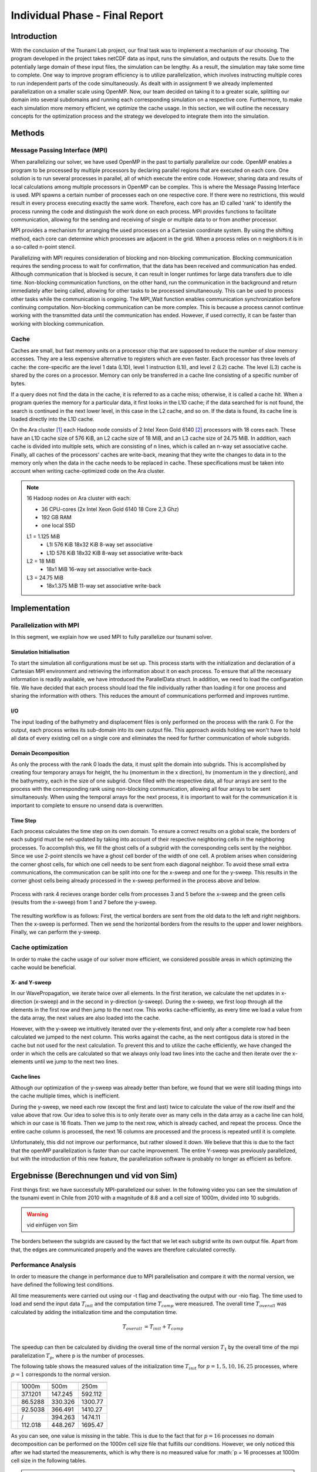 .. _ch:Task_11:

Individual Phase - Final Report
================================

Introduction
------------

With the conclusion of the Tsunami Lab project, our final task was to implement a mechanism of our choosing. The program developed in the project 
takes netCDF data as input, runs the simulation, and outputs the results. Due to the potentially large domain of these input files, the simulation 
can be lengthy. As a result, the simulation may take some time to complete. One way to improve program efficiency is to utilize parallelization, which 
involves instructing multiple cores to run independent parts of the code simultaneously. As dealt with in assignment 9 we already implemented 
parallelization on a smaller scale using OpenMP. Now, our team decided on taking it to a greater scale, splitting our domain into several 
subdomains and running each corresponding simulation on a respective core. Furthermore, to make each simulation more memory efficient, we 
optimize the cache usage. In this section, we will outline the necessary concepts for the optimization process and the strategy we developed 
to integrate them into the simulation.

Methods
-------

Message Passing Interface (MPI)
^^^^^^^^^^^^^^^^^^^^^^^^^^^^^^^

When parallelizing our solver, we have used OpenMP in the past to partially parallelize our code.
OpenMP enables a program to be processed by multiple processors by declaring parallel regions that are executed on each core. 
One solution is to run several processes in parallel, all of which execute the entire code.
However, sharing data and results of local calculations among multiple processors in OpenMP can be complex.
This is where the Message Passing Interface is used.
MPI spawns a certain number of processes each on one respective core. If there were no restrictions, this would result in every process executing exactly the same work.
Therefore, each core has an ID called 'rank' to identify the process running the code and distinguish the work done on each process. 
MPI provides functions to facilitate communication, allowing for the sending and receiving of single or multiple data to or from another processor.

MPI provides a mechanism for arranging the used processes on a Cartesian coordinate system. By using the shifting method, each core can 
determine which processes are adjacent in the grid. When a process relies on n neighbors it is in a so-called n-point stencil.

Parallelizing with MPI requires consideration of blocking and non-blocking communication. Blocking communication requires the sending process to wait for confirmation, that the data has been received and communication has ended. 
Although communication that is blocked is secure, it can result in longer runtimes for large data transfers due to idle time. 
Non-blocking communication functions, on the other hand, run the communication in the background and return immediately after being called, allowing for other tasks to be processed simultaneously. 
This can be used to process other tasks while the communication is ongoing. The MPI_Wait function enables communication synchronization before continuing computation. 
Non-blocking communication can be more complex. This is because a process cannot continue working with the transmitted data until the communication has ended. 
However, if used correctly, it can be faster than working with blocking communication.

Cache
^^^^^

Caches are small, but fast memory units on a processor chip that are supposed to reduce the number of slow memory accesses. They are a less expensive alternative to 
registers which are even faster. Each processor has three levels of cache: the core-specific are the level 1 data (L1D), level 1 instruction (L1I), and level 2 
(L2) cache. The level (L3) cache is shared by the cores on a processor. Memory can only be transferred in a cache line consisting of a specific number of bytes.

If a query does not find the data in the cache, it is referred to as a cache miss; otherwise, it is called a cache hit. When a program queries the memory for a particular 
data, it first looks in the L1D cache; if the data searched for is not found, the search is continued in the next lower level, in this case in the L2 cache, and so on.
If the data is found, its cache line is loaded directly into the L1D cache.

On the Ara cluster [1]_ each Hadoop node consists of 2 Intel Xeon Gold 6140 [2]_ processors with 18 cores each. These have an L1D cache size of 576 KiB, an L2 cache size 
of 18 MiB, and an L3 cache size of 24.75 MiB. In addition, each cache is divided into multiple sets, which are consisting of n lines, which is called an n-way 
set associative cache. Finally, all caches of the processors' caches are write-back, meaning that they write the changes to data in to the memory only when the 
data in the cache needs to be replaced in cache. These specifications must be taken into account when writing cache-optimized code on the Ara cluster.

.. note::
    16 Hadoop nodes on Ara cluster with each:

    - 36 CPU-cores (2x Intel Xeon Gold 6140 18 Core 2,3 Ghz)
    - 192 GB RAM
    - one local SSD

    L1 = 1.125 MiB	
        - L1I	576 KiB	18x32 KiB	8-way set associative	 
        - L1D	576 KiB	18x32 KiB	8-way set associative	write-back

    L2 = 18 MiB
 	 	- 18x1 MiB	16-way set associative	write-back
    
    L3 = 24.75 MiB	
 	 	- 18x1.375 MiB	11-way set associative	write-back

Implementation
--------------

Parallelization with MPI
^^^^^^^^^^^^^^^^^^^^^^^^

In this segment, we explain how we used MPI to fully parallelize our tsunami solver.

Simulation Initialisation
~~~~~~~~~~~~~~~~~~~~~~~~~

To start the simulation all configurations must be set up. 
This process starts with the initialization and declaration of a Cartesian MPI environment and retrieving the information about it on each process. 
To ensure that all the necessary information is readily available, we have introduced the ParallelData struct. In addition, we need to load the configuration file. 
We have decided that each process should load the file individually rather than loading it for one process and sharing the information with others. 
This reduces the amount of communications performed and improves runtime. 

I/O
~~~

The input loading of the bathymetry and displacement files is only performed on the process with the rank 0. For the output, each process writes 
its sub-domain into its own output file. This approach avoids holding we won't have to hold all data of every existing cell on a single core and eliminates the need for 
further communication of whole subgrids.

Domain Decomposition
~~~~~~~~~~~~~~~~~~~~

As only the process with the rank 0 loads the data, it must split the domain into subgrids. This is accomplished by creating four temporary arrays for height, the hu 
(momentum in the x direction), hv (momentum in the y direction), and the bathymetry, each in the size of one subgrid. Once filled with the respective data, all four arrays 
are sent to the process with the corresponding rank using non-blocking communication, allowing all four arrays to be sent simultaneously. When using the temporal arrays for the 
next process, it is important to wait for the communication it is important to complete to ensure no unsend data is overwritten.  

Time Step
~~~~~~~~~

Each process calculates the time step on its own domain. To ensure a correct results on a global scale, the borders of each subgrid must be net-updated by taking into
account of their respective neighboring cells in the neighboring processes. To accomplish this, we fill the ghost cells of a subgrid with the corresponding cells sent by 
the neighbor. Since we use 2-point stencils we have a ghost cell border of the width of one cell. A problem arises when considering the corner ghost cells, for 
which one cell needs to be sent from each diagonal neighbor. To avoid these small extra communications, the communication can be split into one for the
x-sweep and one for the y-sweep. This results in the corner ghost cells being already processed in the x-sweep performed in the process above and below.

.. figure:: ../_static/assignment_11/sweep_communication.png
  :name: fig:wet_dry_boundary
  :align: center
  :width: 300

  Process with rank 4 recieves orange border cells from processes 3 and 5 before the x-sweep and the green cells (results from the x-sweep) from 1 and 7 before the y-sweep.

The resulting workflow is as follows: First, the vertical borders are sent from the old data to the left and right neighbors. Then the x-sweep is performed. Then we send 
the horizontal borders from the results to the upper and lower neighbors. Finally, we can perform the y-sweep.



Cache optimization
^^^^^^^^^^^^^^^^^^

In order to make the cache usage of our solver more efficient, we considered possible areas in which optimizing the cache would be beneficial.

X- and Y-sweep
~~~~~~~~~~~~~~

In our WavePropagation, we iterate twice over all elements. 
In the first iteration, we calculate the net updates in x-direction (x-sweep) and in the second in y-direction (y-sweep). 
During the x-sweep, we first loop through all the elements in the first row and then jump to the next row. 
This works cache-efficiently, as every time we load a value from the data array, the next values are also loaded into the cache. 

However, with the y-sweep we intuitively iterated over the y-elements first, and only after a complete row had been calculated we jumped to the next column. 
This works against the cache, as the next contigous data is stored in the cache but not used for the next calculation. 
To prevent this and to utilize the cache efficiently, we have changed the order in which the cells are calculated so that we always only load two lines into the cache and then iterate over the x-elements until we jump to the next two lines.

Cache lines
~~~~~~~~~~~

Although our optimization of the y-sweep was already better than before, we found that we were still loading things into the cache multiple times, which is inefficient.

During the y-sweep, we need each row (except the first and last) twice to calculate the value of the row itself and the value above that row.
Our idea to solve this is to only iterate over as many cells in the data array as a cache line can hold, which in our case is 16 floats.
Then we jump to the next row, which is already cached, and repeat the process. 
Once the entire cache column is processed, the next 16 columns are processed and the process is repeated until it is complete.

Unfortunately, this did not improve our performance, but rather slowed it down.
We believe that this is due to the fact that the openMP parallelization is faster than our cache improvement. The entire Y-sweep was previously parallelized, but with the introduction of this new feature, the parallelization software is probably no longer as efficient as before.

Ergebnisse (Berechnungen und vid von Sim)
-----------------------------------------

First things first: we have successfully MPI-parallelized our solver. 
In the following video you can see the simulation of the tsunami event in Chile from 2010 with a magnitude of 8.8 and a cell size of 1000m, divided into 10 subgrids.

.. warning::
    
    vid einfügen von Sim

The borders between the subgrids are caused by the fact that we let each subgrid write its own output file.
Apart from that, the edges are communicated properly and the waves are therefore calculated correctly.

Performance Analysis
^^^^^^^^^^^^^^^^^^^^^^^

In order to measure the change in performance due to MPI parallelisation and compare it with the normal version, we have defined the following test conditions.

All time measurements were carried out using our -t flag and deactivating the output with our -nio flag.
The time used to load and send the input data :math:`T_{init}` and the computation time :math:`T_{comp}` were measured. The overall time :math:`T_{overall}` was calculated by adding the initialization time and the computation time.

.. math::   
    
    T_{overall} &= T_{init} + T_{comp} \\

The speedup can then be calculated by dividing the overall time of the normal version :math:`T_{1}` by the overall time of the mpi parallelization :math:`T_{p}`, where p is the number of processes.

The following table shows the measured values of the initialization time :math:`T_{init}` for :math:`p = {1, 5, 10, 16, 25}` processes, where :math:`p = 1` corresponds to the normal version.

+-----------------------------------+-----------------------------+
| .. centered:: Number of processes | .. centered:: cell size     |
|                                   +---------+---------+---------+
|                                   | 1000m   | 500m    | 250m    |
+-----------------------------------+---------+---------+---------+
| .. centered:: p = 1               | 37.1201 | 147.245 | 592.112 |
+-----------------------------------+---------+---------+---------+
| .. centered:: p = 5               | 86.5288 | 330.326 | 1300.77 |
+-----------------------------------+---------+---------+---------+
| .. centered:: p = 10              | 92.5038 | 366.491 | 1410.27 |
+-----------------------------------+---------+---------+---------+
| .. centered:: p = 16              | /       | 394.263 | 1474.11 |
+-----------------------------------+---------+---------+---------+
| .. centered:: p = 25              | 112.018 | 448.267 | 1695.47 |
+-----------------------------------+---------+---------+---------+

As you can see, one value is missing in the table. This is due to the fact that for :math:`p = 16` processes no domain decomposition can be performed on the 1000m cell size file that fulfills our conditions. 
However, we only noticed this after we had started the measurements, which is why there is no measured value for :math:`p = 16 processes at 1000m cell size in the following tables.

.. warning::
    
    plots?

The following table shows the measured values of the computation time :math:`T_{comp}` for :math:`p = {1, 5, 10, 16, 25}` processes, where :math:`p = 1` corresponds to the normal version.

+-----------------------------------+-----------------------------+
| .. centered:: Number of processes | .. centered:: cell size     |
|                                   +---------+---------+---------+
|                                   | 1000m   | 500m    | 250m    |
+-----------------------------------+---------+---------+---------+
| .. centered:: p = 1               | 357.985 | 5084.05 | 5412.09 |
+-----------------------------------+---------+---------+---------+
| .. centered:: p = 5               | 493.491 | 1308.02 | 2749.71 |
+-----------------------------------+---------+---------+---------+
| .. centered:: p = 10              | 885.82  | 1311.65 | 2482.66 |
+-----------------------------------+---------+---------+---------+
| .. centered:: p = 16              | /       | 1583.94 | 2934.86 |
+-----------------------------------+---------+---------+---------+
| .. centered:: p = 25              | 1832.62 | 2223.12 | 3192.11 |
+-----------------------------------+---------+---------+---------+

.. warning::
    
    plots?

The following table shows the measured values of the overall time :math:`T_{overall}` for :math:`p = {1, 5, 10, 16, 25}` processes, where :math:`p = 1` corresponds to the normal version.

+-----------------------------------+--------------------------------+
| .. centered:: Number of processes | .. centered:: cell size        |
|                                   +----------+----------+----------+
|                                   | 1000m    | 500m     | 250m     |
+-----------------------------------+----------+----------+----------+
| .. centered:: p = 1               | 729.186  | 5231.295 | 6004.202 |
+-----------------------------------+----------+----------+----------+
| .. centered:: p = 5               | 580.0198 | 1638.346 | 4050.48  |
+-----------------------------------+----------+----------+----------+
| .. centered:: p = 10              | 978.3238 | 1678.141 | 3892.93  |
+-----------------------------------+----------+----------+----------+
| .. centered:: p = 16              | /        | 1978.203 | 4408.97  |
+-----------------------------------+----------+----------+----------+
| .. centered:: p = 25              | 1944.638 | 2671.387 | 4887.58  |
+-----------------------------------+----------+----------+----------+

.. warning::
    
    plots?

Fazit (hats sich gelohnt?)
--------------------------
können wir noch nicht

References
----------

.. [1] Ara cluster specifications: https://wiki.uni-jena.de/pages/viewpage.action?pageId=22453005 (04.02.2024)
.. [2] Intel Xeon Gold 6140 specifications: https://en.wikichip.org/wiki/intel/xeon_gold/6140 (04.02.2024)